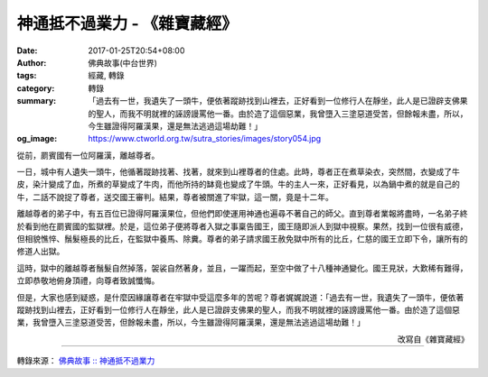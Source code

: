 神通抵不過業力 - 《雜寶藏經》
#############################

:date: 2017-01-25T20:54+08:00
:author: 佛典故事(中台世界)
:tags: 經藏, 轉錄
:category: 轉錄
:summary: 「過去有一世，我遺失了一頭牛，便依著蹤跡找到山裡去，正好看到一位修行人在靜坐，此人是已證辟支佛果的聖人，而我不明就裡的誣謗謾罵他一番。由於造了這個惡業，我曾墮入三塗惡道受苦，但餘報未盡，所以，今生雖證得阿羅漢果，還是無法逃過這場劫難！」
:og_image: https://www.ctworld.org.tw/sutra_stories/images/story054.jpg


從前，罽賓國有一位阿羅漢，離越尊者。

一日，城中有人遺失一頭牛，他循著蹤跡找著、找著，就來到山裡尊者的住處。此時，尊者正在煮草染衣，突然間，衣變成了牛皮，染汁變成了血，所煮的草變成了牛肉，而他所持的缽竟也變成了牛頭。牛的主人一來，正好看見，以為鍋中煮的就是自己的牛，二話不說捉了尊者，送交國王審判。結果，尊者被關進了牢獄，這一關，竟是十二年。

離越尊者的弟子中，有五百位已證得阿羅漢果位，但他們即使運用神通也遍尋不著自己的師父。直到尊者業報將盡時，一名弟子終於看到他在罽賓國的監獄裡。於是，這位弟子便將尊者入獄之事稟告國王，國王隨即派人到獄中視察。果然，找到一位很有威德，但相貌憔悴、鬚髮極長的比丘，在監獄中養馬、除糞。尊者的弟子請求國王赦免獄中所有的比丘，仁慈的國王立即下令，讓所有的修道人出獄。

這時，獄中的離越尊者鬚髮自然掉落，袈裟自然著身，並且，一躍而起，至空中做了十八種神通變化。國王見狀，大歎稀有難得，立即恭敬地俯身頂禮，向尊者致誠懺悔。

但是，大家也感到疑惑，是什麼因緣讓尊者在牢獄中受這麼多年的苦呢？尊者娓娓說道：「過去有一世，我遺失了一頭牛，便依著蹤跡找到山裡去，正好看到一位修行人在靜坐，此人是已證辟支佛果的聖人，而我不明就裡的誣謗謾罵他一番。由於造了這個惡業，我曾墮入三塗惡道受苦，但餘報未盡，所以，今生雖證得阿羅漢果，還是無法逃過這場劫難！」

.. container:: align-right

  改寫自《雜寶藏經》

.. image:: https://www.ctworld.org.tw/sutra_stories/images/story054.jpg
   :align: center
   :alt: 神通抵不過業力

----

轉錄來源： `佛典故事 :: 神通抵不過業力 <https://www.ctworld.org.tw/sutra_stories/story054.htm>`_

.. raw:: html

  <iframe src="https://www.facebook.com/plugins/post.php?href=https%3A%2F%2Fwww.facebook.com%2Fhs.ku.5%2Fposts%2F1029313957169583&width=auto" width="auto" height="792" style="border:none;overflow:hidden" scrolling="no" frameborder="0" allowTransparency="true"></iframe>
